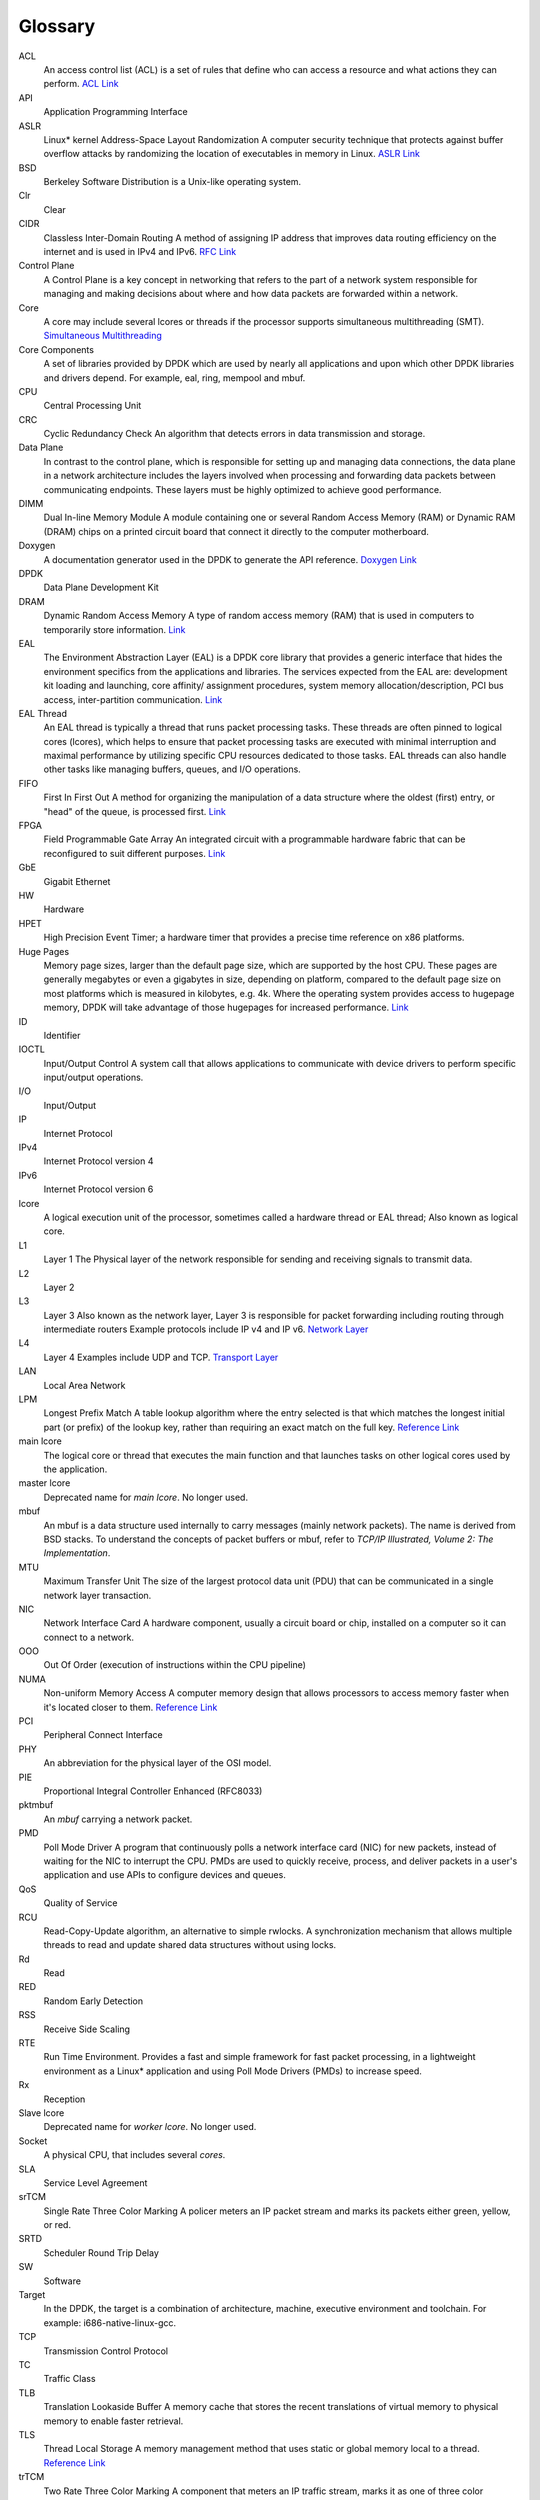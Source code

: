 ..  SPDX-License-Identifier: BSD-3-Clause
    Copyright(c) 2010-2014 Intel Corporation.

Glossary
========


ACL
   An access control list (ACL) is a set of rules that define who can access a resource and what actions they can perform.
   `ACL Link <https://www.fortinet.com/resources/cyberglossary/network-access-control-list#:~:text=A%20network%20access%20control%20list%20(ACL)%20is%20made%20up%20of,device%2C%20it%20cannot%20gain%20access.>`_

API
   Application Programming Interface

ASLR
   Linux* kernel Address-Space Layout Randomization
   A computer security technique that protects against buffer overflow attacks by randomizing the location of executables in memory in Linux.
   `ASLR Link <https://en.wikipedia.org/wiki/Address_space_layout_randomization>`_

BSD
   Berkeley Software Distribution is a Unix-like operating system.

Clr
   Clear

CIDR
   Classless Inter-Domain Routing
   A method of assigning IP address that improves data routing efficiency on the internet and is used in IPv4 and IPv6.
   `RFC Link <https://datatracker.ietf.org/doc/html/rfc1918>`_

Control Plane
   A Control Plane is a key concept in networking that refers to the part of a network system
   responsible for managing and making decisions about where and how data packets are forwarded within a network.

Core
   A core may include several lcores or threads if the processor supports simultaneous multithreading (SMT).
   `Simultaneous Multithreading <https://en.wikipedia.org/wiki/Simultaneous_multithreading>`_

Core Components
   A set of libraries provided by DPDK which are used by nearly all applications and
   upon which other DPDK libraries and drivers depend. For example, eal, ring, mempool and mbuf.

CPU
   Central Processing Unit

CRC
   Cyclic Redundancy Check
   An algorithm that detects errors in data transmission and storage.

Data Plane
   In contrast to the control plane, which is responsible for setting up and managing data connections,
   the data plane in a network architecture includes the layers involved when processing and forwarding
   data packets between communicating endpoints. These layers must be highly optimized to achieve good performance.

DIMM
   Dual In-line Memory Module
   A module containing one or several Random Access Memory (RAM) or Dynamic RAM (DRAM) chips on a printed
   circuit board that connect it directly to the computer motherboard.

Doxygen
   A documentation generator used in the DPDK to generate the API reference.
   `Doxygen Link <https://www.doxygen.nl/>`_

DPDK
   Data Plane Development Kit

DRAM
   Dynamic Random Access Memory
   A type of random access memory (RAM) that is used in computers to temporarily store information.
   `Link <https://en.wikipedia.org/wiki/Dynamic_random-access_memory>`_

EAL
   The Environment Abstraction Layer (EAL) is a DPDK core library that provides a generic interface
   that hides the environment specifics from the applications and libraries. The services expected
   from the EAL are: development kit loading and launching, core affinity/ assignment procedures, system
   memory allocation/description, PCI bus access, inter-partition communication.
   `Link <https://github.com/emmericp/dpdk-github-inofficial/blob/master/doc/guides/prog_guide/env_abstraction_layer.rst>`_

EAL Thread
   An EAL thread is typically a thread that runs packet processing tasks. These threads are often
   pinned to logical cores (lcores), which helps to ensure that packet processing tasks are executed with
   minimal interruption and maximal performance by utilizing specific CPU resources dedicated to those tasks.
   EAL threads can also handle other tasks like managing buffers, queues, and I/O operations.

FIFO
   First In First Out
   A method for organizing the manipulation of a data structure where the oldest (first) entry, or
   "head" of the queue, is processed first.
   `Link <https://en.wikipedia.org/wiki/FIFO_(computing_and_electronics)>`_

FPGA
   Field Programmable Gate Array
   An integrated circuit with a programmable hardware fabric that can be reconfigured to suit different purposes.
   `Link <https://en.wikipedia.org/wiki/Field-programmable_gate_array>`_

GbE
   Gigabit Ethernet

HW
   Hardware

HPET
   High Precision Event Timer; a hardware timer that provides a precise time
   reference on x86 platforms.

Huge Pages
   Memory page sizes, larger than the default page size, which are supported by the host CPU.
   These pages are generally megabytes or even a gigabytes in size,  depending on platform,
   compared to the default page size on most platforms which is measured in kilobytes, e.g. 4k.
   Where the operating system provides access to hugepage memory, DPDK will take advantage of
   those hugepages for increased performance.
   `Link <https://www.kernel.org/doc/html/latest/admin-guide/mm/hugetlbpage.html>`_

ID
   Identifier

IOCTL
   Input/Output Control
   A system call that allows applications to communicate with device drivers to perform specific input/output operations.

I/O
   Input/Output

IP
   Internet Protocol

IPv4
   Internet Protocol version 4

IPv6
   Internet Protocol version 6

lcore
   A logical execution unit of the processor, sometimes called a hardware thread or EAL thread;
   Also known as logical core.

L1
   Layer 1
   The Physical layer of the network responsible for sending and receiving signals to transmit data.

L2
   Layer 2

L3
   Layer 3
   Also known as the network layer, Layer 3 is responsible for packet forwarding including routing through intermediate routers
   Example protocols include IP v4 and IP v6.
   `Network Layer <https://en.wikipedia.org/wiki/Network_layer>`_

L4
   Layer 4
   Examples include UDP and TCP.
   `Transport Layer <https://en.wikipedia.org/wiki/Transport_layer>`_

LAN
   Local Area Network

LPM
   Longest Prefix Match
   A table lookup algorithm where the entry selected is that which matches the longest initial part (or prefix)
   of the lookup key, rather than requiring an exact match on the full key.
   `Reference Link <https://en.wikipedia.org/wiki/Longest_prefix_match>`_

main lcore
   The logical core or thread that executes the main function and that launches tasks on other logical
   cores used by the application.

master lcore
   Deprecated name for *main lcore*. No longer used.

mbuf
   An mbuf is a data structure used internally to carry messages (mainly
   network packets).  The name is derived from BSD stacks.  To understand the
   concepts of packet buffers or mbuf, refer to *TCP/IP Illustrated, Volume 2:
   The Implementation*.

MTU
   Maximum Transfer Unit
   The size of the largest protocol data unit (PDU) that can be communicated in a single network layer transaction.

NIC
   Network Interface Card
   A hardware component, usually a circuit board or chip, installed on a computer so it can connect to a network.

OOO
   Out Of Order (execution of instructions within the CPU pipeline)

NUMA
   Non-uniform Memory Access
   A computer memory design that allows processors to access memory faster when it's located closer to them.
   `Reference Link <https://en.wikipedia.org/wiki/Non-uniform_memory_access>`_

PCI
   Peripheral Connect Interface

PHY
   An abbreviation for the physical layer of the OSI model.

PIE
   Proportional Integral Controller Enhanced (RFC8033)

pktmbuf
   An *mbuf* carrying a network packet.

PMD
   Poll Mode Driver
   A program that continuously polls a network interface card (NIC) for new packets,
   instead of waiting for the NIC to interrupt the CPU. PMDs are used to quickly receive,
   process, and deliver packets in a user's application and use APIs to configure devices and queues.

QoS
   Quality of Service

RCU
   Read-Copy-Update algorithm, an alternative to simple rwlocks.
   A synchronization mechanism that allows multiple threads to read and update shared data structures without using locks.

Rd
   Read

RED
   Random Early Detection

RSS
   Receive Side Scaling

RTE
   Run Time Environment. Provides a fast and simple framework for fast packet
   processing, in a lightweight environment as a Linux* application and using
   Poll Mode Drivers (PMDs) to increase speed.

Rx
   Reception

Slave lcore
   Deprecated name for *worker lcore*. No longer used.

Socket
   A physical CPU, that includes several *cores*.

SLA
   Service Level Agreement

srTCM
   Single Rate Three Color Marking
   A policer meters an IP packet stream and marks its packets either green, yellow, or red.

SRTD
   Scheduler Round Trip Delay

SW
   Software

Target
   In the DPDK, the target is a combination of architecture, machine,
   executive environment and toolchain.  For example:
   i686-native-linux-gcc.

TCP
   Transmission Control Protocol

TC
   Traffic Class

TLB
   Translation Lookaside Buffer
   A memory cache that stores the recent translations of virtual memory to physical memory to enable faster retrieval.

TLS
   Thread Local Storage
   A memory management method that uses static or global memory local to a thread.
   `Reference Link <https://en.wikipedia.org/wiki/Thread-local_storage>`_

trTCM
   Two Rate Three Color Marking
   A component that meters an IP traffic stream, marks it as one of three color category
   sand assists in traffic congestion-control.
   `RFC Link <https://datatracker.ietf.org/doc/html/rfc2698>`_

TSC
   Time Stamp Counter

Tx
   Transmission

TUN/TAP
   TUN and TAP are virtual network kernel devices.

VLAN
   Virtual Local Area Network

Wr
   Write

Worker lcore
   Any *lcore* that is not the *main lcore*.

WRED
   Weighted Random Early Detection
   A queueing discipline that allows the router to drop random packets to prevent tail drop.
   This is helpful for TCP/IP connections.

WRR
   Weighted Round Robin
   A scheduling algorithm used to distribute workloads across multiple resources based on assigned weights.
